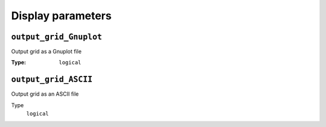 
Display parameters
==================

``output_grid_Gnuplot``
~~~~~~~~~~~~~~~~~~~~~~~

Output grid as a Gnuplot file

:Type: ``logical``

.. code-block::
    :caption: Example

    output_grid_Gnuplot = .true.

``output_grid_ASCII``
~~~~~~~~~~~~~~~~~~~~~

Output grid as an ASCII file

Type
    ``logical``

.. code-block::
    :caption: Example

    output_grid_ASCII = .true.
